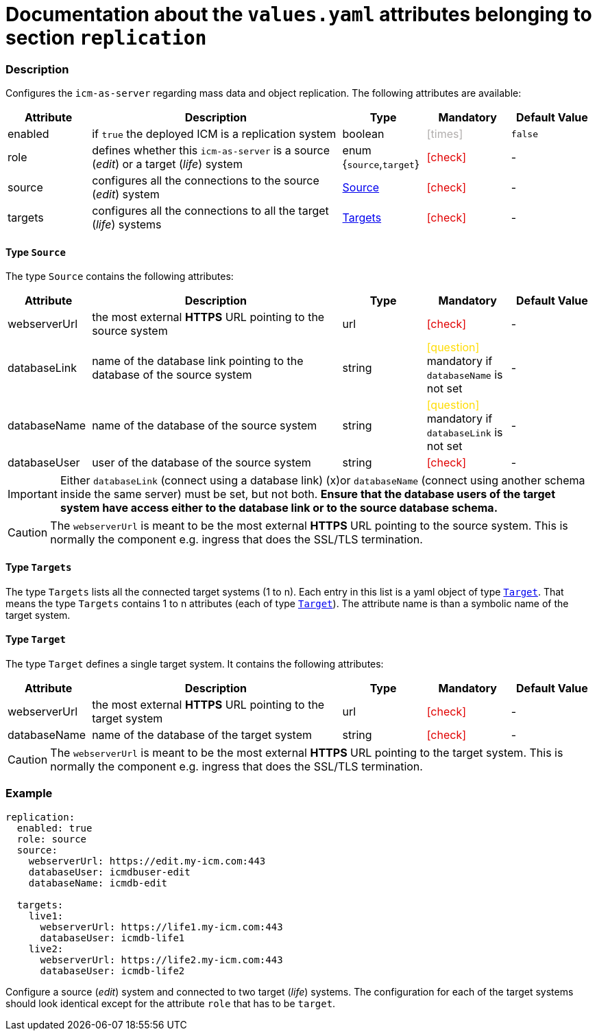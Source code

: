 = Documentation about the `values.yaml` attributes belonging to section `replication`
// GitHub issue: https://github.com/github/markup/issues/1095

:icons: font

ifdef::backend-html5[]
++++
<style>
.mand {
  color: #e00000;
}
.opt {
  color: #b0adac;
}
.cond {
  color: #FFDC00;
}
.tag-audience {
  font-style: italic;
}
.tag-audience::before {
  content: "@Target Audience: ";
}
.tag-since {
  font-style: italic;
}
.tag-since::before {
  content: "@Since: ";
}
.tag-deprecated {
  font-style: italic;
}
.tag-deprecated::before {
  content: "@Deprecated: ";
}
.placeholder {
  font-style: italic;
}
.placeholder::before {
  content: "<";
}
.placeholder::after {
  content: ">";
}
</style>
++++
endif::[]

:mandatory: icon:check[role="mand"]
:optional: icon:times[role="opt"]
:conditional: icon:question[role="cond"]


=== Description

Configures the `icm-as-server` regarding mass data and object replication. The following attributes are available:

[cols="1,3,1,1,1",options="header"]
|===
|Attribute |Description |Type |Mandatory |Default Value
|enabled|if `true` the deployed ICM is a replication system|boolean|{optional}|`false`
|role|defines whether this `icm-as-server` is a source (_edit_) or a target (_life_) system|enum {`source`,`target`}|{mandatory}|-
|source|configures all the connections to the source (_edit_) system|<<_source,Source>>|{mandatory}|-
|targets|configures all the connections to all the target (_life_) systems|<<_targets,Targets>>|{mandatory}|-
|===

[#_source]
==== Type `Source`

The type `Source` contains the following attributes:

[cols="1,3,1,1,1",options="header"]
|===
|Attribute |Description |Type |Mandatory |Default Value
|webserverUrl|the most external *HTTPS* URL pointing to the source system|url|{mandatory}|-
|databaseLink|name of the database link pointing to the database of the source system|string|{conditional} mandatory if `databaseName` is not set|-
|databaseName|name of the database of the source system|string|{conditional} mandatory if `databaseLink` is not set|-
|databaseUser|user of the database of the source system|string|{mandatory}|-
|===

[IMPORTANT]
====
Either `databaseLink` (connect using a database link) (x)or `databaseName` (connect using another schema inside the same server) must be set, but not both. *Ensure that the database users of the target system have access either to the database link or to the source database schema.*
====

[CAUTION]
====
The `webserverUrl` is meant to be the most external *HTTPS* URL pointing to the source system. This is normally the component e.g. ingress that does the SSL/TLS termination.
====

[#_targets]
==== Type `Targets`

The type `Targets` lists all the connected target systems (1 to n). Each entry in this list is a yaml object of type <<_target,`Target`>>. That means the type `Targets` contains 1 to n attributes (each of type <<_target,`Target`>>). The attribute name is than a symbolic name of the target system.

[#_target]
==== Type `Target`

The type `Target` defines a single target system. It contains the following attributes:

[cols="1,3,1,1,1",options="header"]
|===
|Attribute |Description |Type |Mandatory |Default Value
|webserverUrl|the most external *HTTPS* URL pointing to the target system|url|{mandatory}|-
|databaseName|name of the database of the target system|string|{mandatory}|-
|===

[CAUTION]
====
The `webserverUrl` is meant to be the most external *HTTPS* URL pointing to the target system. This is normally the component e.g. ingress that does the SSL/TLS termination.
====


=== Example

[source,yaml]
----
replication:
  enabled: true
  role: source
  source:
    webserverUrl: https://edit.my-icm.com:443
    databaseUser: icmdbuser-edit
    databaseName: icmdb-edit

  targets:
    live1:
      webserverUrl: https://life1.my-icm.com:443
      databaseUser: icmdb-life1
    live2:
      webserverUrl: https://life2.my-icm.com:443
      databaseUser: icmdb-life2
----

Configure a source (_edit_) system and connected to two target (_life_) systems. The configuration for each of the target systems should look identical except for the attribute `role` that has to be `target`.
